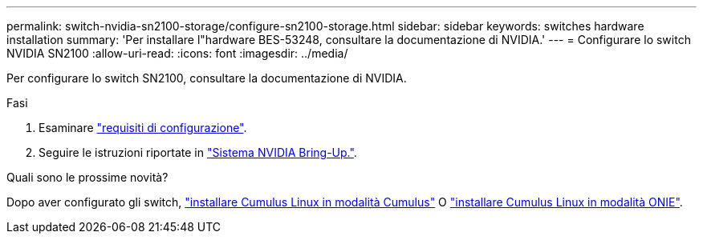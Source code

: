 ---
permalink: switch-nvidia-sn2100-storage/configure-sn2100-storage.html 
sidebar: sidebar 
keywords: switches hardware installation 
summary: 'Per installare l"hardware BES-53248, consultare la documentazione di NVIDIA.' 
---
= Configurare lo switch NVIDIA SN2100
:allow-uri-read: 
:icons: font
:imagesdir: ../media/


[role="lead"]
Per configurare lo switch SN2100, consultare la documentazione di NVIDIA.

.Fasi
. Esaminare link:configure-reqs-sn2100-storage.html["requisiti di configurazione"].
. Seguire le istruzioni riportate in https://docs.nvidia.com/networking/display/sn2000pub/System+Bring-Up["Sistema NVIDIA Bring-Up."^].


.Quali sono le prossime novità?
Dopo aver configurato gli switch, link:install-cumulus-mode-sn2100-storage.html["installare Cumulus Linux in modalità Cumulus"] O link:install-onie-mode-sn2100-storage.html["installare Cumulus Linux in modalità ONIE"].

